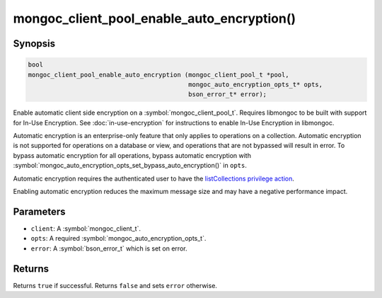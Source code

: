 .. _mongoc_client_pool_enable_auto_encryption

mongoc_client_pool_enable_auto_encryption()
===========================================

Synopsis
--------

.. code-block:: c

   bool
   mongoc_client_pool_enable_auto_encryption (mongoc_client_pool_t *pool,
                                              mongoc_auto_encryption_opts_t* opts,
                                              bson_error_t* error);

Enable automatic client side encryption on a :symbol:`mongoc_client_pool_t`. Requires libmongoc to be built with support for In-Use Encryption. See :doc:`in-use-encryption` for instructions to enable In-Use Encryption in libmongoc.

Automatic encryption is an enterprise-only feature that only applies to operations on a collection. Automatic encryption is not supported for operations on a database or view, and operations that are not bypassed will result in error. To bypass automatic encryption for all operations, bypass automatic encryption with :symbol:`mongoc_auto_encryption_opts_set_bypass_auto_encryption()` in ``opts``.

Automatic encryption requires the authenticated user to have the `listCollections privilege action <https://www.mongodb.com/docs/manual/reference/command/listCollections/#dbcmd.listCollections>`_.

Enabling automatic encryption reduces the maximum message size and may have a negative performance impact.

Parameters
----------

* ``client``: A :symbol:`mongoc_client_t`.
* ``opts``: A required :symbol:`mongoc_auto_encryption_opts_t`.
* ``error``: A :symbol:`bson_error_t` which is set on error.

Returns
-------

Returns ``true`` if successful. Returns ``false`` and sets ``error`` otherwise.

.. seealso::

  | :symbol:`mongoc_auto_encryption_opts_t`

  | :symbol:`mongoc_client_enable_auto_encryption()`

  | :doc:`in-use-encryption` for libmongoc

  | The MongoDB Manual for `Client-Side Field Level Encryption <https://www.mongodb.com/docs/manual/core/security-client-side-encryption/>`_

  | The MongoDB Manual for `Queryable Encryption <https://www.mongodb.com/docs/manual/core/queryable-encryption/>`_

